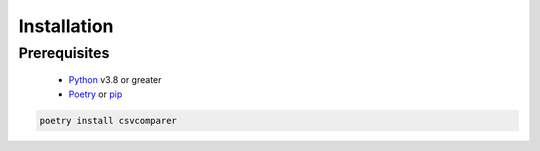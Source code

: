 Installation
============

Prerequisites
-------------
 - Python_ v3.8 or greater
 - Poetry_ or pip_

.. _pip: https://pip.pypa.io/en/stable/
.. _Poetry: https://python-poetry.org/
.. _Python: http://www.python.org/


.. code-block::

   poetry install csvcomparer